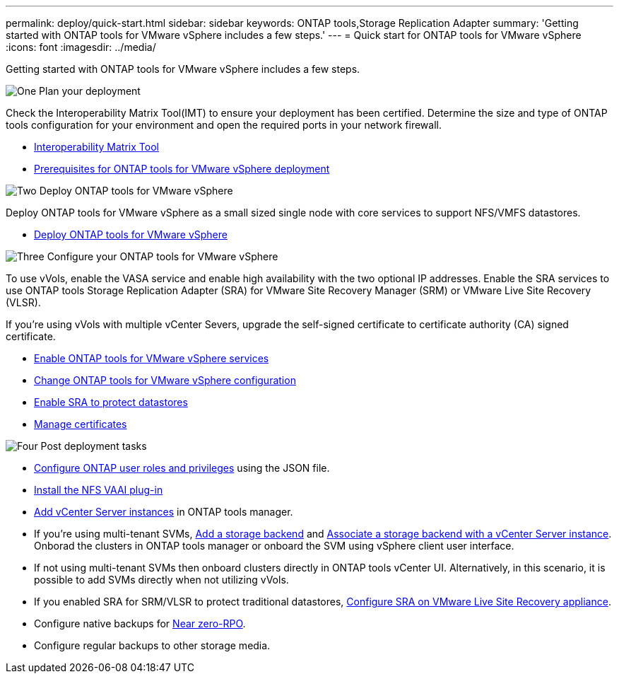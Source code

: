---
permalink: deploy/quick-start.html
sidebar: sidebar
keywords: ONTAP tools,Storage Replication Adapter
summary: 'Getting started with ONTAP tools for VMware vSphere includes a few steps.'
---
= Quick start for ONTAP tools for VMware vSphere
:icons: font
:imagesdir: ../media/

[.lead]
Getting started with ONTAP tools for VMware vSphere includes a few steps.

.image:https://raw.githubusercontent.com/NetAppDocs/common/main/media/number-1.png[One] Plan your deployment

[role="quick-margin-para"]

Check the Interoperability Matrix Tool(IMT) to ensure your deployment has been certified. Determine the size and type of ONTAP tools configuration for your environment and open the required ports in your network firewall. 

[role="quick-margin-list"]
* https://imt.netapp.com/matrix/#welcome[Interoperability Matrix Tool] 
* link:../deploy/prerequisites.html[Prerequisites for ONTAP tools for VMware vSphere deployment]

.image:https://raw.githubusercontent.com/NetAppDocs/common/main/media/number-2.png[Two] Deploy ONTAP tools for VMware vSphere 

[role="quick-margin-para"]
Deploy ONTAP tools for VMware vSphere as a small sized single node with core services to support NFS/VMFS datastores.

[role="quick-margin-list"]
* link:../deploy/ontap-tools-deployment.html[Deploy ONTAP tools for VMware vSphere]

.image:https://raw.githubusercontent.com/NetAppDocs/common/main/media/number-3.png[Three] Configure your ONTAP tools for VMware vSphere

[role="quick-margin-para"]
To use vVols, enable the VASA service and enable high availability with the two optional IP addresses. Enable the SRA services to use ONTAP tools Storage Replication Adapter (SRA) for VMware Site Recovery Manager (SRM) or VMware Live Site Recovery (VLSR).
[role="quick-margin-para"]
If you're using vVols with multiple vCenter Severs, upgrade the self-signed certificate to certificate authority (CA) signed certificate.


[role="quick-margin-list"]
* link:../manage/enable-services.html[Enable ONTAP tools for VMware vSphere services]
* link:../manage/edit-appliance-settings.html[Change ONTAP tools for VMware vSphere configuration]
* link:../protect/enable-storage-replication-adapter.html[Enable SRA to protect datastores]
* link:../manage/certificate-manage.html[Manage certificates]

.image:https://raw.githubusercontent.com/NetAppDocs/common/main/media/number-4.png[Four] Post deployment tasks

[role="quick-margin-list"]
* link:../configure/configure-user-role-and-privileges.html[Configure ONTAP user roles and privileges] using the JSON file.
* link:../configure/install-nfs-vaai-plug-in.html[Install the NFS VAAI plug-in]
* link:../configure/add-vcenter.html[Add vCenter Server instances] in ONTAP tools manager.
* If you're using multi-tenant SVMs, link:../configure/add-storage-backend.html[Add a storage backend] and link:../configure/associate-storage-backend.html[Associate a storage backend with a vCenter Server instance]. Onborad the clusters in ONTAP tools manager or onboard the SVM using vSphere client user interface.
*  If not using multi-tenant SVMs then onboard clusters directly in ONTAP tools vCenter UI. Alternatively, in this scenario, it is possible to add SVMs directly when not utilizing vVols.
*  If you enabled SRA for SRM/VLSR to protect traditional datastores, link:../protect/configure-on-srm-appliance.html[Configure SRA on VMware Live Site Recovery appliance].
* Configure native backups for link:../manage/enable-backup.html[Near zero-RPO].
* Configure regular backups to other storage media.
